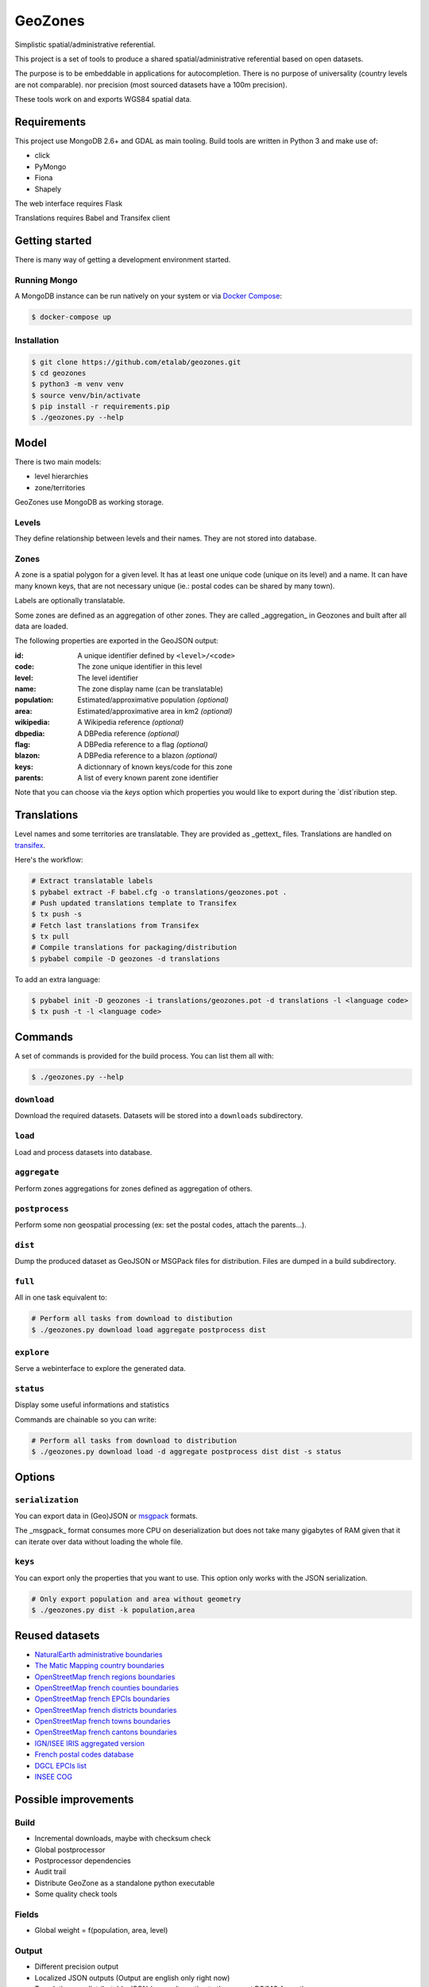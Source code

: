 GeoZones
========

Simplistic spatial/administrative referential.

This project is a set of tools to produce a shared spatial/administrative referential
based on open datasets.

The purpose is to be embeddable in applications for autocompletion.
There is no purpose of universality (country levels are not comparable).
nor precision (most sourced datasets have a 100m precision).

These tools work on and exports WGS84 spatial data.


Requirements
------------

This project use MongoDB 2.6+ and GDAL as main tooling.
Build tools are written in Python 3 and make use of:

- click
- PyMongo
- Fiona
- Shapely

The web interface requires Flask

Translations requires Babel and Transifex client

Getting started
---------------

There is many way of getting a development environment started.

Running Mongo
~~~~~~~~~~~~~

A MongoDB instance can be run natively on your system or via `Docker Compose <https://docs.docker.com/compose/>`_:

.. code-block:: shell

    $ docker-compose up


Installation
~~~~~~~~~~~~

.. code-block:: shell

    $ git clone https://github.com/etalab/geozones.git
    $ cd geozones
    $ python3 -m venv venv
    $ source venv/bin/activate
    $ pip install -r requirements.pip
    $ ./geozones.py --help


Model
-----

There is two main models:

- level hierarchies
- zone/territories

GeoZones use MongoDB as working storage.

Levels
~~~~~~

They define relationship between levels and their names.
They are not stored into database.

Zones
~~~~~

A zone is a spatial polygon for a given level.
It has at least one unique code (unique on its level) and a name.
It can have many known keys, that are not necessary unique
(ie.: postal codes can be shared by many town).

Labels are optionally translatable.

Some zones are defined as an aggregation of other zones.
They are called _aggregation_ in Geozones and built after all data are loaded.

The following properties are exported in the GeoJSON output:

:id:
    A unique identifier defined by ``<level>/<code>``

:code:
    The zone unique identifier in this level

:level:
    The level identifier

:name:
    The zone display name (can be translatable)

:population:
    Estimated/approximative population *(optional)*

:area:
    Estimated/approximative area in km2 *(optional)*

:wikipedia:
    A Wikipedia reference *(optional)*

:dbpedia:
    A DBPedia reference *(optional)*

:flag:
    A DBPedia reference to a flag *(optional)*

:blazon:
    A DBPedia reference to a blazon *(optional)*

:keys:
    A dictionnary of known keys/code for this zone

:parents:
    A list of every known parent zone identifier

Note that you can choose via the `keys` option which properties you would like
to export during the `dist`ribution step.


Translations
------------

Level names and some territories are translatable.
They are provided as _gettext_ files.
Translations are handled on `transifex <https://www.transifex.com/projects/p/geozones/>`_.

Here's the workflow:

.. code-block:: shell

    # Extract translatable labels
    $ pybabel extract -F babel.cfg -o translations/geozones.pot .
    # Push updated translations template to Transifex
    $ tx push -s
    # Fetch last translations from Transifex
    $ tx pull
    # Compile translations for packaging/distribution
    $ pybabel compile -D geozones -d translations

To add an extra language:

.. code-block:: shell

    $ pybabel init -D geozones -i translations/geozones.pot -d translations -l <language code>
    $ tx push -t -l <language code>


Commands
--------

A set of commands is provided for the build process.
You can list them all with:

.. code-block:: shell

    $ ./geozones.py --help


``download``
~~~~~~~~~~~~

Download the required datasets.
Datasets will be stored into a ``downloads`` subdirectory.


``load``
~~~~~~~~

Load and process datasets into database.


``aggregate``
~~~~~~~~~~~~~

Perform zones aggregations for zones defined as aggregation of others.

``postprocess``
~~~~~~~~~~~~~~~

Perform some non geospatial processing (ex: set the postal codes, attach the parents...).


``dist``
~~~~~~~~

Dump the produced dataset as GeoJSON or MSGPack files for distribution.
Files are dumped in a build subdirectory.


``full``
~~~~~~~~

All in one task equivalent to:

.. code-block:: shell

    # Perform all tasks from download to distibution
    $ ./geozones.py download load aggregate postprocess dist


``explore``
~~~~~~~~~~~

Serve a webinterface to explore the generated data.


``status``
~~~~~~~~~~

Display some useful informations and statistics


Commands are chainable so you can write:

.. code-block:: shell

    # Perform all tasks from download to distribution
    $ ./geozones.py download load -d aggregate postprocess dist dist -s status


Options
-------

``serialization``
~~~~~~~~~~~~~~~~~

You can export data in (Geo)JSON or `msgpack <http://msgpack.org/>`_ formats.

The _msgpack_ format consumes more CPU on deserialization but does not take
many gigabytes of RAM given that it can iterate over data without loading
the whole file.


``keys``
~~~~~~~~

You can export only the properties that you want to use.
This option only works with the JSON serialization.

.. code-block:: shell

    # Only export population and area without geometry
    $ ./geozones.py dist -k population,area



Reused datasets
---------------

- `NaturalEarth administrative boundaries <http://www.naturalearthdata.com/downloads/110m-cultural-vectors/110m-admin-0-countries/>`_
- `The Matic Mapping country boundaries <http://thematicmapping.org/downloads/world_borders.php>`_
- `OpenStreetMap french regions boundaries <http://www.data.gouv.fr/datasets/contours-des-regions-francaises-sur-openstreetmap/>`_
- `OpenStreetMap french counties boundaries <http://www.data.gouv.fr/datasets/contours-des-departements-francais-issus-d-openstreetmap/>`_
- `OpenStreetMap french EPCIs boundaries <http://www.data.gouv.fr/datasets/contours-des-epci-2014/>`_
- `OpenStreetMap french districts boundaries <http://www.data.gouv.fr/datasets/contours-des-arrondissements-francais-issus-d-openstreetmap/>`_
- `OpenStreetMap french towns boundaries <http://www.data.gouv.fr/datasets/decoupage-administratif-communal-francais-issu-d-openstreetmap/>`_
- `OpenStreetMap french cantons boundaries <http://www.data.gouv.fr/fr/datasets/contours-osm-des-cantons-electoraux-departementaux-2015/>`_
- `IGN/ISEE IRIS aggregated version <https://www.data.gouv.fr/fr/datasets/contour-des-iris-insee-tout-en-un/>`_
- `French postal codes database <https://www.data.gouv.fr/fr/datasets/base-officielle-des-codes-postaux/>`_
- `DGCL EPCIs list <http://www.collectivites-locales.gouv.fr/liste-et-composition-2015>`_
- `INSEE COG <http://www.insee.fr/fr/methodes/nomenclatures/cog/telechargement.asp>`_


Possible improvements
---------------------

Build
~~~~~

- Incremental downloads, maybe with checksum check
- Global postprocessor
- Postprocessor dependencies
- Audit trail
- Distribute GeoZone as a standalone python executable
- Some quality check tools

Fields
~~~~~~

- Global weight = f(population, area, level)

Output
~~~~~~

- Different precision output
- Localized JSON outputs (Output are english only right now)
- Translations as distributable JSON (as an alternative to the current PO/MO format)
- Translations as Python package
- Model versioning
- Statistics/coverages in levels

Web interface
~~~~~~~~~~~~~

- Querying
- Only fetch zones for viewport (less intensive for lower layers)
- A full web-service as a separate project
